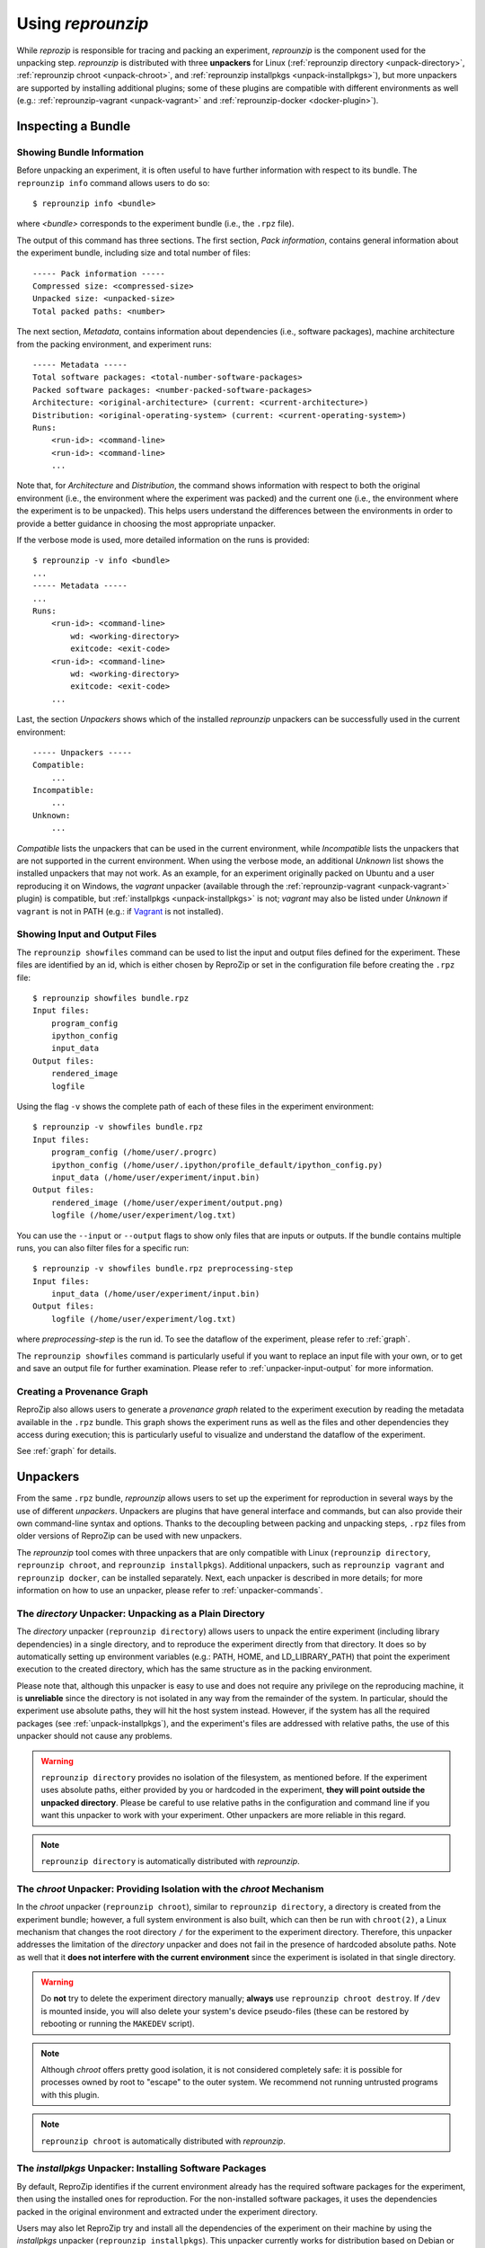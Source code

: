 ..  _unpacking:

Using *reprounzip*
******************

While *reprozip* is responsible for tracing and packing an experiment, *reprounzip* is the component used for the unpacking step. *reprounzip* is distributed with three **unpackers** for Linux (:ref:`reprounzip directory <unpack-directory>`, :ref:`reprounzip chroot <unpack-chroot>`, and :ref:`reprounzip installpkgs <unpack-installpkgs>`), but more unpackers are supported by installing additional plugins; some of these plugins are compatible with different environments as well (e.g.: :ref:`reprounzip-vagrant <unpack-vagrant>` and :ref:`reprounzip-docker <docker-plugin>`).

..  _unpack-info:

Inspecting a Bundle
===================

Showing Bundle Information
++++++++++++++++++++++++++

Before unpacking an experiment, it is often useful to have further information with respect to its bundle. The ``reprounzip info`` command allows users to do so::

    $ reprounzip info <bundle>

where `<bundle>` corresponds to the experiment bundle (i.e., the ``.rpz`` file).

The output of this command has three sections. The first section, `Pack information`, contains general information about the experiment bundle, including size and total number of files::

    ----- Pack information -----
    Compressed size: <compressed-size>
    Unpacked size: <unpacked-size>
    Total packed paths: <number>

The next section, `Metadata`, contains information about dependencies (i.e., software packages), machine architecture from the packing environment, and experiment runs::

    ----- Metadata -----
    Total software packages: <total-number-software-packages>
    Packed software packages: <number-packed-software-packages>
    Architecture: <original-architecture> (current: <current-architecture>)
    Distribution: <original-operating-system> (current: <current-operating-system>)
    Runs:
        <run-id>: <command-line>
        <run-id>: <command-line>
        ...

Note that, for `Architecture` and `Distribution`, the command shows information with respect to both the original environment (i.e., the environment where the experiment was packed) and the current one (i.e., the environment where the experiment is to be unpacked). This helps users understand the differences between the environments in order to provide a better guidance in choosing the most appropriate unpacker.

If the verbose mode is used, more detailed information on the runs is provided::

    $ reprounzip -v info <bundle>
    ...
    ----- Metadata -----
    ...
    Runs:
        <run-id>: <command-line>
            wd: <working-directory>
            exitcode: <exit-code>
        <run-id>: <command-line>
            wd: <working-directory>
            exitcode: <exit-code>
        ...

Last, the section `Unpackers` shows which of the installed *reprounzip* unpackers can be successfully used in the current environment::

    ----- Unpackers -----
    Compatible:
        ...
    Incompatible:
        ...
    Unknown:
        ...

`Compatible` lists the unpackers that can be used in the current environment, while `Incompatible` lists the unpackers that are not supported in the current environment. When using the verbose mode, an additional `Unknown` list shows the installed unpackers that may not work. As an example, for an experiment originally packed on Ubuntu and a user reproducing it on Windows, the `vagrant` unpacker (available through the :ref:`reprounzip-vagrant <unpack-vagrant>` plugin) is compatible, but :ref:`installpkgs <unpack-installpkgs>` is not; `vagrant` may also be listed under `Unknown` if ``vagrant`` is not in PATH (e.g.: if `Vagrant <https://www.vagrantup.com/>`__ is not installed).

..  _showfiles:

Showing Input and Output Files
++++++++++++++++++++++++++++++

The ``reprounzip showfiles`` command can be used to list the input and output files defined for the experiment. These files are identified by an id, which is either chosen by ReproZip or set in the configuration file before creating the ``.rpz`` file::

    $ reprounzip showfiles bundle.rpz
    Input files:
        program_config
        ipython_config
        input_data
    Output files:
        rendered_image
        logfile

Using the flag ``-v`` shows the complete path of each of these files in the experiment environment::

    $ reprounzip -v showfiles bundle.rpz
    Input files:
        program_config (/home/user/.progrc)
        ipython_config (/home/user/.ipython/profile_default/ipython_config.py)
        input_data (/home/user/experiment/input.bin)
    Output files:
        rendered_image (/home/user/experiment/output.png)
        logfile (/home/user/experiment/log.txt)

You can use the ``--input`` or ``--output`` flags to show only files that are inputs or outputs. If the bundle contains multiple runs, you can also filter files for a specific run::

    $ reprounzip -v showfiles bundle.rpz preprocessing-step
    Input files:
        input_data (/home/user/experiment/input.bin)
    Output files:
        logfile (/home/user/experiment/log.txt)

where `preprocessing-step` is the run id. To see the dataflow of the experiment, please refer to :ref:`graph`.

The ``reprounzip showfiles`` command is particularly useful if you want to replace an input file with your own, or to get and save an output file for further examination. Please refer to :ref:`unpacker-input-output` for more information.

..  versionadded:: 1.0.4
    The ``--input`` and ``--output`` flags.

..  _provenance-graph:

Creating a Provenance Graph
+++++++++++++++++++++++++++

ReproZip also allows users to generate a *provenance graph* related to the experiment execution by reading the metadata available in the ``.rpz`` bundle. This graph shows the experiment runs as well as the files and other dependencies they access during execution; this is particularly useful to visualize and understand the dataflow of the experiment.

See :ref:`graph` for details.

..  _unpack-unpackers:

Unpackers
=========

From the same ``.rpz`` bundle, `reprounzip` allows users to set up the experiment for reproduction in several ways by the use of different `unpackers`. Unpackers are plugins that have general interface and commands, but can also provide their own command-line syntax and options. Thanks to the decoupling between packing and unpacking steps, ``.rpz`` files from older versions of ReproZip can be used with new unpackers.

The `reprounzip` tool comes with three unpackers that are only compatible with Linux (``reprounzip directory``, ``reprounzip chroot``, and ``reprounzip installpkgs``). Additional unpackers, such as ``reprounzip vagrant`` and ``reprounzip docker``, can be installed separately. Next, each unpacker is described in more details; for more information on how to use an unpacker, please refer to :ref:`unpacker-commands`.

..  _unpack-directory:

The `directory` Unpacker: Unpacking as a Plain Directory
++++++++++++++++++++++++++++++++++++++++++++++++++++++++

The *directory* unpacker (``reprounzip directory``) allows users to unpack the entire experiment (including library dependencies) in a single directory, and to reproduce the experiment directly from that directory. It does so by automatically setting up environment variables (e.g.: PATH, HOME, and LD_LIBRARY_PATH) that point the experiment execution to the created directory, which has the same structure as in the packing environment.

Please note that, although this unpacker is easy to use and does not require any privilege on the reproducing machine, it is **unreliable** since the directory is not isolated in any way from the remainder of the system. In particular, should the experiment use absolute paths, they will hit the host system instead. However, if the system has all the required packages (see :ref:`unpack-installpkgs`), and the experiment's files are addressed with relative paths, the use of this unpacker should not cause any problems.

..  warning:: ``reprounzip directory`` provides no isolation of the filesystem, as mentioned before. If the experiment uses absolute paths, either provided by you or hardcoded in the experiment, **they will point outside the unpacked directory**.  Please be careful to use relative paths in the configuration and command line if you want this unpacker to work with your experiment. Other unpackers are more reliable in this regard.

..  note:: ``reprounzip directory`` is automatically distributed with `reprounzip`.

..  seealso:: :ref:`Why does 'reprounzip directory' fail with "IOError"? <directory_error>`

..  _unpack-chroot:

The `chroot` Unpacker: Providing Isolation with the *chroot* Mechanism
++++++++++++++++++++++++++++++++++++++++++++++++++++++++++++++++++++++

In the *chroot* unpacker (``reprounzip chroot``), similar to ``reprounzip directory``, a directory is created from the experiment bundle; however, a full system environment is also built, which can then be run with ``chroot(2)``, a Linux mechanism that changes the root directory ``/`` for the experiment to the experiment directory. Therefore, this unpacker addresses the limitation of the *directory* unpacker and does not fail in the presence of hardcoded absolute paths. Note as well that it **does not interfere with the current environment** since the experiment is isolated in that single directory.

..  warning:: Do **not** try to delete the experiment directory manually; **always** use ``reprounzip chroot destroy``. If ``/dev`` is mounted inside, you will also delete your system's device pseudo-files (these can be restored by rebooting or running the ``MAKEDEV`` script).

..  note:: Although *chroot* offers pretty good isolation, it is not considered completely safe: it is possible for processes owned by root to "escape" to the outer system. We recommend not running untrusted programs with this plugin.

..  note:: ``reprounzip chroot`` is automatically distributed with `reprounzip`.

..  _unpack-installpkgs:

The `installpkgs` Unpacker: Installing Software Packages
++++++++++++++++++++++++++++++++++++++++++++++++++++++++

By default, ReproZip identifies if the current environment already has the required software packages for the experiment, then using the installed ones for reproduction. For the non-installed software packages, it uses the dependencies packed in the original environment and extracted under the experiment directory.

Users may also let ReproZip try and install all the dependencies of the experiment on their machine by using the *installpkgs* unpacker (``reprounzip installpkgs``). This unpacker currently works for distribution based on Debian or RPM packages (e.g.: Ubuntu, CentOS, Fedora, ...), and uses the package manager to automatically install all the required software packages directly on the current machine, thus **interfering with your environment**.

To install the required dependencies, the following command should be used::

    $ reprounzip installpkgs <bundle>

Users may use flag *y* or *assume-yes* to automatically confirm all the questions from the package manager; flag *missing* to install only the software packages that were not originally included in the experiment package (i.e.: software packages excluded in the configuration file); and flag *summary* to simply provide a summary of which software packages are installed or not in the current environment **without installing any dependency**.

..  warning:: Note that the package manager may not install the same software version as required for running the experiment, and if the versions are incompatible, the reproduction may fail.

..  note:: This unpacker is only used to install software packages. Users still need to use either ``reprounzip directory`` or ``reprounzip chroot`` to extract the experiment and execute it.

..  note:: ``reprounzip installpkgs`` is automatically distributed with `reprounzip`.

..  _unpackers:

..  _unpack-vagrant:

The `vagrant` Unpacker: Building a Virtual Machine
++++++++++++++++++++++++++++++++++++++++++++++++++

The *vagrant* unpacker (``reprounzip vagrant``) allows an experiment to be unpacked into a Virtual Machine and reproduced in that emulated environment, by automatically using `Vagrant <https://www.vagrantup.com/>`__. Therefore, the experiment can be reproduced in any environment supported by this tool, i.e., Linux, Mac OS X, and Windows. Note that the plugin assumes that Vagrant and VirtualBox are installed on your machine.

In addition to the commands listed in :ref:`unpacker-commands`, you can use ``suspend`` to save the virtual machine state to disk, and ``setup/start`` to restart a previously-created machine::

    $ reprounzip vagrant suspend <path>
    $ reprounzip vagrant setup/start <path>

The ``setup`` command also takes a ``--memory`` argument to explicitely select how many megabytes of RAM to allocate to the virtual machine.

..  note:: This unpacker is **not** distributed with `reprounzip`; it is a separate package that should be installed before use (see :ref:`install`).

..  versionadded:: 1.0.1
    The ``--memory`` option.

..  versionadded:: 1.0.4
    The ``suspend`` command.

..  _docker-plugin:

The `docker` Unpacker: Building a Docker Container
++++++++++++++++++++++++++++++++++++++++++++++++++

ReproZip can also extract and reproduce experiments as `Docker <https://www.docker.com/>`__ containers. The *docker* unpacker (``reprounzip docker``) is responsible for such integration and it assumes that Docker is already installed in the current environment.

You can pass arguments to the ``docker(1)`` program by using the ``--docker-option`` option to the ``setup`` or ``run`` commands.

Thanks to Docker's image layers feature, you can easily go back to the initial image after having run commands in the environment or replaced input files. To do that, use the ``reset`` command::

    $ reprounzip docker reset <path>

..  note:: This unpacker is **not** distributed with `reprounzip`; it is a separate package that should be installed before use (see :ref:`install`).

..  _unpacker-commands:

Using an Unpacker
=================

Once you have chosen (and installed) an unpacker for your machine, you can use it to setup and run a packed experiment. An unpacker creates an **experiment directory** in which the working files are placed; these can be either the full filesystem (for *directory* or *chroot* unpackers) or other content (e.g.: a handle on a virtual machine for the *vagrant* unpacker); for the *chroot* unpacker, it might have mount points. To make sure that you free all resources and that you do not damage your environment, you should **always use the destroy command** to delete the experiment directory, not just merely delete it manually. See more information about this command below.

All the following commands need to state which unpacker is being used (i.e., ``reprounzip directory`` for the `directory` unpacker, ``reprounzip chroot`` for the `chroot` unpacker, ``reprounzip vagrant`` for the `vagrant` unpacker, and ``reprounzip docker`` for the `docker` unpacker). For the purpose of this documentation, we will use the `vagrant` unpacker; to use a different one, just replace ``vagrant`` in the following with the unpacker of your interest.

..  seealso:: :ref:`unpacked-format` provides further detailed information on unpackers.

Setting Up an Experiment Directory
++++++++++++++++++++++++++++++++++

..  note:: Some unpackers require an Internet connection during the ``setup`` command, to download some of the support software or the packages that were not packed. Make sure that you have an Internet connection, and that there is no firewall blocking the access.

To create the directory where the execution will take place, the ``setup`` command should be used::

    $ reprounzip vagrant setup <bundle> <path>

where `<path>` is the directory where the experiment will be unpacked, i.e., the experiment directory.

Note that, once this is done, you should only remove `<path>` with the `destroy` command described below: deleting this directory manually might leave files behind, or even damage your system through bound filesystems.

The other unpacker commands take the `<path>` argument; they do not need the original bundle for the reproduction.

Reproducing the Experiment
++++++++++++++++++++++++++

After creating the directory, the experiment can be reproduced by issuing the ``run`` command::

    $ reprounzip vagrant run <path>

which will execute the experiment inside the experiment directory. Users may also change the command line of the experiment by using ``--cmdline``::

    $ reprounzip vagrant run <path> --cmdline <new-command-line>

where `<new-command-line>` is the modified command line. This is particularly useful to reproduce and test the experiment under different input parameter values. Using ``--cmdline`` without an argument only prints the original command line.

If the bundle contains multiple `runs` (separate commands that were packed together), all the runs are reproduced. You can also provide the id of the run or runs to be used::

    $ reprounzip vagrant run <path> <run-id>
    $ reprounzip vagrant run <path> <run-id> --cmdline <new-command-line>

For example::

    $ reprounzip vagrant run unpacked-experiment 0-1,3  # First, second, and fourth runs
    $ reprounzip vagrant run unpacked-experiment 2-  # Third run and up
    $ reprounzip vagrant run unpacked-experiment compile,test  # Runs named 'compile' and 'test', in this order

If the experiment involves running a GUI tool, the graphical interface can be enable by using ``--enable-x11``::

    $ reprounzip vagrant run <path> --enable-x11

which will forward the X connection from the experiment to the X server running on your machine. In this case, make sure you have a running X server.

Note that in some situations, you might want to pass specific environment variables to the experiment, for example to set execution limits or parameters (such as OpenMPI information). To that effect, you can use the ``--pass-env VARNAME`` option to pass variables from the current machine, overriding the value from the original packing machine (`VARNAME` can be a regex). You can also set a variable to any value using ``--set-env VARNAME=value``. For example::

    $ reprounzip vagrant run unpacked-experiment --pass-env 'OMPI_.*' --pass-env LANG --set-env DATA_SERVER_ADDRESS=localhost

..  versionadded:: 1.0.3
    The ``--pass-env`` and ``-set-env`` options.

Removing the Experiment Directory
+++++++++++++++++++++++++++++++++

The ``destroy`` command will unmount mounted paths, destroy virtual machines, free container images, and delete the experiment directory::

    $ reprounzip vagrant destroy <path>

Make sure you always use this command instead of simply deleting the directory manually.

..  _unpacker-input-output:

Managing Input and Output Files
+++++++++++++++++++++++++++++++

When tracing an experiment, ReproZip tries to identify which are the input and output files of the experiment. This can also be adjusted in the configuration file before packing.
If the unpacked experiment has such files, ReproZip provides some commands to manipulate them.

First, you can list these files using the ``showfiles`` command::

    $ reprounzip showfiles <path>
    Input files:
        program_config
        ipython_config
        input_data
    Output files:
        rendered_image
        logfile

To replace an input file with your own, `reprounzip`, you can use the ``upload`` command::

    $ reprounzip vagrant upload <path> <input-path>:<input-id>

where `<input-path>` is the new file's path and `<input-id>` is the input file to be replaced (from ``showfiles``). This command overwrites the original path in the environment with the file you provided from your system. To restore the original input file, the same command, but in the following format, should be used::

    $ reprounzip vagrant upload <path> :<input-id>

Running the ``showfiles`` command shows what the input files are currently set to::

    $ reprounzip showfiles <path> --input
    Input files:
        program_config
            (original)
        ipython_config
            C:\Users\Remi\Documents\ipython-config

In this example, the input `program_config` has not been changed (the one bundled in the ``.rpz`` file will be used), while the input `ipython_config` has been replaced.

After running the experiment, all the generated output files will be located under the experiment directory. To copy an output file from this directory to another desired location, use the ``download`` command::

    $ reprounzip vagrant download <path> <output-id>:<output-path>

where `<output-id>` is the output file to be copied (from ``showfiles``) and `<output-path>` is the desired destination of the file. If an empty destination is specified, the file will be printed to stdout::

    $ reprounzip vagrant download <path> <output-id>:

You can also omit the colon ``:`` altogether to download the file to the current directory under its original name::

    $ reprounzip vagrant download <path> <output-id>

or even use ``--all`` to download every output file to the current directory under their original names.

Note that the ``upload`` command takes the file id on the right side of the colon (meaning that the path is the origin, and the id is the destination), while the ``download`` command takes it on the left side (meaning that the id is the origin, and the path is the destination). Both commands move  data from left to right.

..  versionadded:: 1.0.4
    Allow ``download <output-id>`` (no explicit destination), and add ``--all``.

..  seealso:: :ref:`Why can’t 'reprounzip' get my output files after reproducing an experiment? <moving-outputs>`

Running the Experiment in VisTrails
+++++++++++++++++++++++++++++++++++

In addition to reproducing the experiment, you may want to edit its dataflow by inserting your own processes between and around the experiment steps, or even by connecting multiple ReproZip'd experiments. However, manually managing the experiment workflow (with the help of ``reprounzip upload/download`` commands) can quickly become painful.

To allow users to easily manage these workflows, `reprounzip` provides a plugin for the `VisTrails <https://www.vistrails.org/>`__ scientific workflow management system, which has easy-to-use interfaces to run and modify a dataflow. See :ref:`vistrails` for more information.

Further Considerations
======================

Reproducing Multiple Execution Paths
++++++++++++++++++++++++++++++++++++

The *reprozip* component can only guarantee that *reprounzip* will successfully reproduce the same execution path that the original experiment followed. There is no guarantee that the experiment won't need a different set of files if you use a different configuration; if some of these files were not packed into the ``.rpz`` package, the reproduction may fail.

